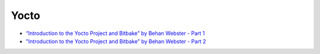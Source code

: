 Yocto
=====

* `“Introduction to the Yocto Project and Bitbake” by Behan Webster - Part 1 <https://youtu.be/RlcAJUFojQg>`__

  .. raw:: html
  
     <iframe width="560" height="315" 
             src="https://www.youtube.com/embed/RlcAJUFojQg" 
	     title="YouTube video player" 
	     frameborder="0" 
	     allow="accelerometer; autoplay; clipboard-write; encrypted-media; gyroscope; picture-in-picture" 
	     allowfullscreen>
     </iframe>

* `"Introduction to the Yocto Project and Bitbake” by Behan Webster - Part 2 <https://youtu.be/tSe4CXvvEoI>`__

  .. raw:: html

     <iframe width="560" height="315" 
             src="https://www.youtube.com/embed/tSe4CXvvEoI" 
	     title="YouTube video player" 
	     frameborder="0" 
	     allow="accelerometer; autoplay; clipboard-write; encrypted-media; gyroscope; picture-in-picture" 
	     allowfullscreen>
     </iframe>
